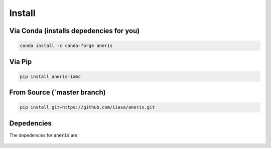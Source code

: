 .. _install:

Install
*******

Via Conda (installs depedencies for you)
~~~~~~~~~~~~~~~~~~~~~~~~~~~~~~~~~~~~~~~~

.. code-block:: bash

    conda install -c conda-forge aneris

Via Pip
~~~~~~~

.. code-block:: bash

    pip install aneris-iamc

From Source (`master branch)
~~~~~~~~~~~~~~~~~~~~~~~~~~~~

.. code-block:: bash

    pip install git+https://github.com/iiasa/aneris.git

Depedencies
~~~~~~~~~~~

The depedencies for :code:`aneris` are:

  .. include:: ../../ci/environment-conda-default.txt
	  :start-line: 0
	  :literal:
